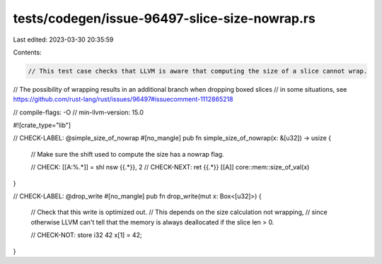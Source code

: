 tests/codegen/issue-96497-slice-size-nowrap.rs
==============================================

Last edited: 2023-03-30 20:35:59

Contents:

.. code-block:: rs

    // This test case checks that LLVM is aware that computing the size of a slice cannot wrap.
// The possibility of wrapping results in an additional branch when dropping boxed slices
// in some situations, see https://github.com/rust-lang/rust/issues/96497#issuecomment-1112865218

// compile-flags: -O
// min-llvm-version: 15.0

#![crate_type="lib"]

// CHECK-LABEL: @simple_size_of_nowrap
#[no_mangle]
pub fn simple_size_of_nowrap(x: &[u32]) -> usize {
    // Make sure the shift used to compute the size has a nowrap flag.

    // CHECK: [[A:%.*]] = shl nsw {{.*}}, 2
    // CHECK-NEXT: ret {{.*}} [[A]]
    core::mem::size_of_val(x)
}

// CHECK-LABEL: @drop_write
#[no_mangle]
pub fn drop_write(mut x: Box<[u32]>) {
    // Check that this write is optimized out.
    // This depends on the size calculation not wrapping,
    // since otherwise LLVM can't tell that the memory is always deallocated if the slice len > 0.

    // CHECK-NOT: store i32 42
    x[1] = 42;
}


